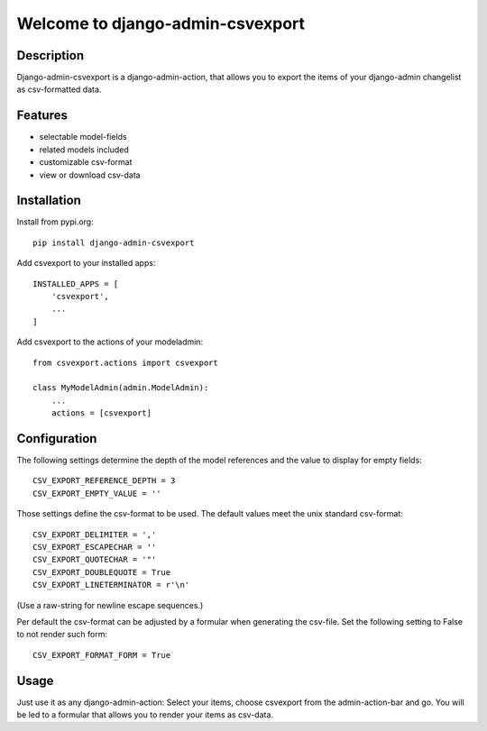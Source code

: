 =================================
Welcome to django-admin-csvexport
=================================

.. image:: https://travis-ci.com/thomst/django-admin-csvexport.svg?branch=master
   :target: https://travis-ci.com/thomst/django-admin-csvexport

.. image:: https://coveralls.io/repos/github/thomst/django-admin-csvexport/badge.svg?branch=master
   :target: https://coveralls.io/github/thomst/django-admin-csvexport?branch=master

.. image:: https://img.shields.io/badge/python-3.4%20%7C%203.5%20%7C%203.6%20%7C%203.7%20%7C%203.8-blue
   :target: https://img.shields.io/badge/python-3.4%20%7C%203.5%20%7C%203.6%20%7C%203.7%20%7C%203.8-blue
   :alt: python: 3.4, 3.5, 3.6, 3.7, 3.8

.. image:: https://img.shields.io/badge/django-1.11%20%7C%202.0%20%7C%202.1%20%7C%202.2%20%7C%203.0-orange
   :target: https://img.shields.io/badge/django-1.11%20%7C%202.0%20%7C%202.1%20%7C%202.2%20%7C%203.0-orange
   :alt: django: 1.11, 2.0, 2.1, 2.2, 3.0


Description
===========
Django-admin-csvexport is a django-admin-action, that allows you to export the
items of your django-admin changelist as csv-formatted data.


Features
========
* selectable model-fields
* related models included
* customizable csv-format
* view or download csv-data


Installation
============
Install from pypi.org::

    pip install django-admin-csvexport

Add csvexport to your installed apps::

    INSTALLED_APPS = [
        'csvexport',
        ...
    ]

Add csvexport to the actions of your modeladmin::

    from csvexport.actions import csvexport

    class MyModelAdmin(admin.ModelAdmin):
        ...
        actions = [csvexport]


Configuration
=============
The following settings determine the depth of the model references and the
value to display for empty fields::

    CSV_EXPORT_REFERENCE_DEPTH = 3
    CSV_EXPORT_EMPTY_VALUE = ''

Those settings define the csv-format to be used. The default values meet the
unix standard csv-format::

    CSV_EXPORT_DELIMITER = ','
    CSV_EXPORT_ESCAPECHAR = ''
    CSV_EXPORT_QUOTECHAR = '"'
    CSV_EXPORT_DOUBLEQUOTE = True
    CSV_EXPORT_LINETERMINATOR = r'\n'

(Use a raw-string for newline escape sequences.)

Per default the csv-format can be adjusted by a formular when generating the
csv-file. Set the following setting to False to not render such form::

    CSV_EXPORT_FORMAT_FORM = True


Usage
=====
Just use it as any django-admin-action: Select your items, choose csvexport
from the admin-action-bar and go. You will be led to a formular that allows
you to render your items as csv-data.
